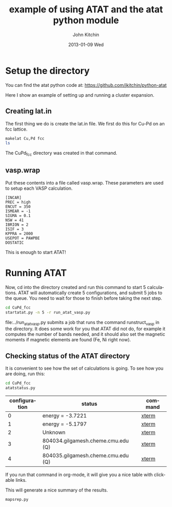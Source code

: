 #+TITLE:     example of using ATAT and the atat python module
#+AUTHOR:    John Kitchin
#+EMAIL:     johnrkitchin@gmail.com
#+DATE:      2013-01-09 Wed
#+DESCRIPTION:
#+KEYWORDS:
#+LANGUAGE:  en
#+OPTIONS:   H:3 num:t toc:t \n:nil @:t ::t |:t ^:t -:t f:t *:t <:t
#+OPTIONS:   TeX:t LaTeX:t skip:nil d:nil todo:t pri:nil tags:not-in-toc
#+INFOJS_OPT: view:nil toc:nil ltoc:t mouse:underline buttons:0 path:http://orgmode.org/org-info.js
#+EXPORT_SELECT_TAGS: export
#+EXPORT_EXCLUDE_TAGS: noexport
#+LINK_UP:   
#+LINK_HOME: 
#+XSLT:

* Setup the directory
You can find the atat python code at: https://github.com/jkitchin/python-atat

Here I show an example of setting up and running a cluster expansion.

** Creating lat.in
The first thing we do is create the lat.in file. We first do this for Cu-Pd on an fcc lattice.

#+BEGIN_SRC sh
makelat Cu,Pd fcc
ls
#+END_SRC



#+RESULTS:
: CuPd_fcc
: #example.org#
: maps_is_running
: vasp.wrap

The CuPd_fcc directory was created in that command.

** vasp.wrap
Put these contents into a file called vasp.wrap. These parameters are used to setup each VASP calculation.

#+begin_example
[INCAR]
PREC = high
ENCUT = 350
ISMEAR = -1
SIGMA = 0.1
NSW = 41
IBRION = 2
ISIF = 3
KPPRA = 2000
USEPOT = PAWPBE
DOSTATIC
#+end_example

This is enough to start ATAT!

* Running ATAT
Now, cd into the directory created and run this command to start 5 calculations. ATAT will automatically create 5 configurations, and submit 5 jobs to the queue. You need to wait for those to finish before taking the next step.

#+BEGIN_SRC sh
cd CuPd_fcc
startatat.py -n 5 -r run_atat_vasp.py
#+END_SRC

file:../run_atat_vasp.py submits a job that runs the command runstruct_vasp in the directory. It does some work for you that ATAT did not do, for example it computes the number of bands needed, and it should also set the magnetic moments if magnetic elements are found (Fe, Ni right now).

** Checking status of the ATAT directory
It is convenient to see how the set of calculations is going. 
To see how you are doing, run this:

#+BEGIN_SRC sh :results output raw 
cd CuPd_fcc
atatstatus.py
#+END_SRC

#+RESULTS:
# newer energy or error files found. rerun maps -d.
#+tblname: atatstatus.py
|configuration| status | command|
|-
|  0|                        energy = -3.7221|[[ashell:xterm -e "cd 0; ls && /bin/bash"][xterm]]|
|  1|                        energy = -5.1797|[[ashell:xterm -e "cd 1; ls && /bin/bash"][xterm]]|
|  2|                                 Unknown|[[ashell:xterm -e "cd 2; ls && /bin/bash"][xterm]]|
|  3|      804034.gilgamesh.cheme.cmu.edu (Q)|[[ashell:xterm -e "cd 3; ls && /bin/bash"][xterm]]|
|  4|      804035.gilgamesh.cheme.cmu.edu (Q)|[[ashell:xterm -e "cd 4; ls && /bin/bash"][xterm]]|


If you run that command in org-mode, it will give you a nice table with clickable links.

This will generate a nice summary of the results.
#+BEGIN_SRC sh
mapsrep.py
#+END_SRC
